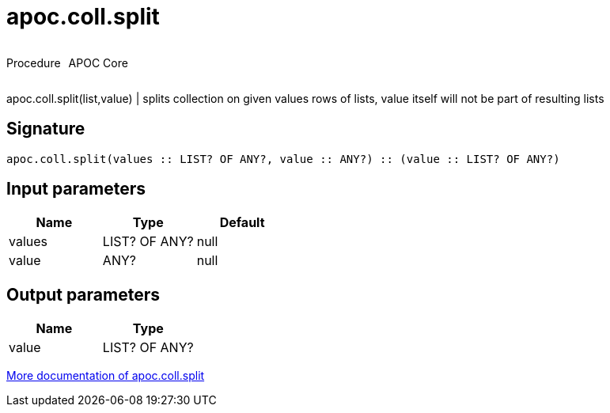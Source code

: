 ////
This file is generated by DocsTest, so don't change it!
////

= apoc.coll.split
:description: This section contains reference documentation for the apoc.coll.split procedure.

++++
<div style='display:flex'>
<div class='paragraph type procedure'><p>Procedure</p></div>
<div class='paragraph release core' style='margin-left:10px;'><p>APOC Core</p></div>
</div>
++++

[.emphasis]
apoc.coll.split(list,value) | splits collection on given values rows of lists, value itself will not be part of resulting lists

== Signature

[source]
----
apoc.coll.split(values :: LIST? OF ANY?, value :: ANY?) :: (value :: LIST? OF ANY?)
----

== Input parameters
[.procedures, opts=header]
|===
| Name | Type | Default 
|values|LIST? OF ANY?|null
|value|ANY?|null
|===

== Output parameters
[.procedures, opts=header]
|===
| Name | Type 
|value|LIST? OF ANY?
|===

xref::data-structures/collection-list-functions.adoc[More documentation of apoc.coll.split,role=more information]

